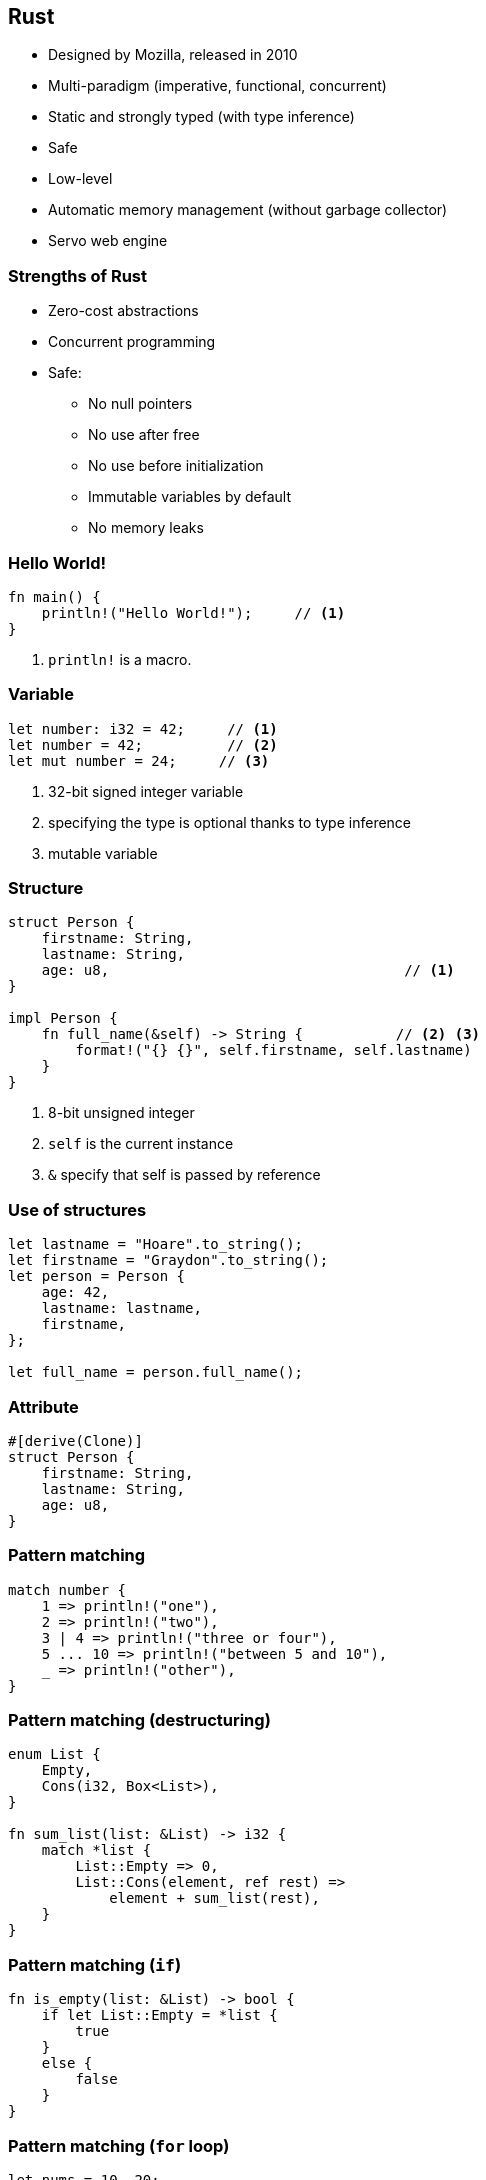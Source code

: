 [data-background="images/rust.png", data-background-size="288px", data-state="top-right"]
== Rust

* Designed by Mozilla, released in 2010
* Multi-paradigm (imperative, functional, concurrent)
* Static and strongly typed (with type inference)
* Safe
* Low-level
* Automatic memory management (without garbage collector)
* Servo web engine

=== Strengths of Rust

* Zero-cost abstractions
* Concurrent programming
* Safe:
** No null pointers
** No use after free
** No use before initialization
** Immutable variables by default
** No memory leaks

=== Hello World!

[source, rust]
----
fn main() {
    println!("Hello World!");     // <1>
}
----
<1> `println!` is a macro.

=== Variable

[source, rust]
----
let number: i32 = 42;     // <1>
let number = 42;          // <2>
let mut number = 24;     // <3>
----
<1> 32-bit signed integer variable
<2> specifying the type is optional thanks to type inference
<3> mutable variable

=== Structure

[source, rust]
----
struct Person {
    firstname: String,
    lastname: String,
    age: u8,                                   // <1>
}

impl Person {
    fn full_name(&self) -> String {           // <2> <3>
        format!("{} {}", self.firstname, self.lastname)
    }
}
----
<1> 8-bit unsigned integer
<2> `self` is the current instance
<3> `&` specify that self is passed by reference

=== Use of structures

[source, rust]
----
let lastname = "Hoare".to_string();
let firstname = "Graydon".to_string();
let person = Person {
    age: 42,
    lastname: lastname,
    firstname,
};

let full_name = person.full_name();
----

=== Attribute

[source, rust]
----
#[derive(Clone)]
struct Person {
    firstname: String,
    lastname: String,
    age: u8,
}
----

=== Pattern matching

[source, rust]
----
match number {
    1 => println!("one"),
    2 => println!("two"),
    3 | 4 => println!("three or four"),
    5 ... 10 => println!("between 5 and 10"),
    _ => println!("other"),
}
----

=== Pattern matching (destructuring)

[source, rust]
----
enum List {
    Empty,
    Cons(i32, Box<List>),
}

fn sum_list(list: &List) -> i32 {
    match *list {
        List::Empty => 0,
        List::Cons(element, ref rest) =>
            element + sum_list(rest),
    }
}
----


=== Pattern matching (`if`)

[source, rust]
----
fn is_empty(list: &List) -> bool {
    if let List::Empty = *list {
        true
    }
    else {
        false
    }
}
----

=== Pattern matching (`for` loop)

[source, rust]
----
let nums = 10..20;
for (index, num) in nums.enumerate() {
    println!("Num {} at index {}", num, index);
}

let nums = 10..20;
for tuple in nums.enumerate() {
    println!("Num {} at index {}", tuple.1, tuple.0);
}
----

=== Expressions

[source, rust]
----
let text =
    if number > 42 {                // <1>
        "greater than 42"           // <2>
    }
    else {
        "lesser than or equal to 42"
    };
----
<1> `if` is an expression
<2> no semicolon

=== Function

[source, rust]
----
fn max(number1: i32, number2: i32) -> i32 {
    if number1 > number2 {
        number1
    }
    else {
        number2
    }
}
----
